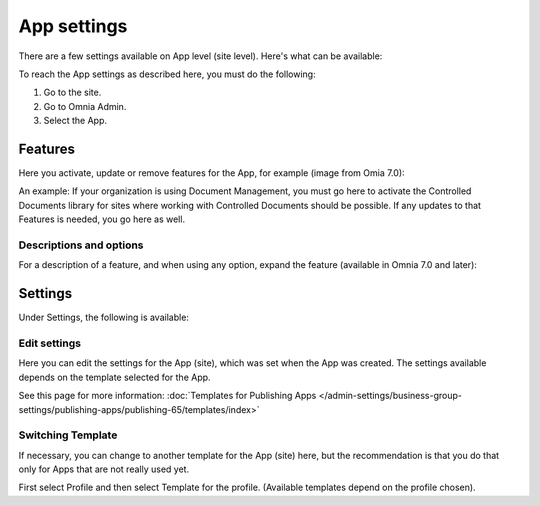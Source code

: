 App settings
==============

There are a few settings available on App level (site level). Here's what can be available:

.. image:: app-settings-new.png

To reach the App settings as described here, you must do the following:

1. Go to the site.
2. Go to Omnia Admin.
3. Select the App.

Features
***********
Here you activate, update or remove features for the App, for example (image from Omia 7.0):

.. image:: app-settings-features-v7-border.png

An example: If your organization is using Document Management, you must go here to activate the Controlled Documents library for sites where working with Controlled Documents should be possible. If any updates to that Features is needed, you go here as well.

Descriptions and options
---------------------------
For a description of a feature, and when using any option, expand the feature (available in Omnia 7.0 and later):

.. image:: feature-site-expand.png

Settings
**********
Under Settings, the following is available:

.. image:: app-settings-settings-new.png

Edit settings
---------------
Here you can edit the settings for the App (site), which was set when the App was created. The settings available depends on the template selected for the App. 

.. image:: app-settings-settings-edit-new.png

See this page for more information: :doc:`Templates for Publishing Apps </admin-settings/business-group-settings/publishing-apps/publishing-65/templates/index>`

Switching Template
-------------------
If necessary, you can change to another template for the App (site) here, but the recommendation is that you do that only for Apps that are not really used yet.

.. image:: app-settings-settings-template-new.png

First select Profile and then select Template for the profile. (Available templates depend on the profile chosen).
